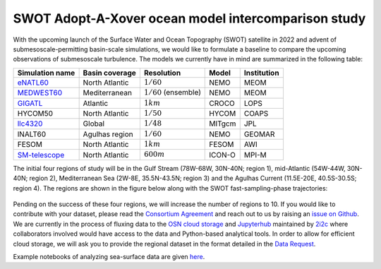 SWOT Adopt-A-Xover ocean model intercomparison study
====================================================

With the upcoming launch of the Surface Water and Ocean Topography (SWOT) satellite in 2022
and advent of submesoscale-permitting basin-scale simulations,
we would like to formulate a baseline
to compare the upcoming observations of submesoscale turbulence.
The models we currently have in mind are summarized in the following table:

================  ===============  =======================  =======  ============
Simulation name   Basin coverage   Resolution               Model    Institution
================  ===============  =======================  =======  ============
eNATL60_          North Atlantic   :math:`1/60`             NEMO     MEOM
MEDWEST60_        Mediterranean    :math:`1/60` (ensemble)  NEMO     MEOM
GIGATL_           Atlantic         :math:`1 km`             CROCO    LOPS
HYCOM50           North Atlantic   :math:`1/50`             HYCOM    COAPS
llc4320_          Global           :math:`1/48`             MITgcm   JPL
lNALT60           Agulhas region   :math:`1/60`             NEMO     GEOMAR
FESOM             North Atlantic   :math:`1 km`             FESOM    AWI
SM-telescope_     North Atlantic   :math:`600 m`            ICON-O   MPI-M
================  ===============  =======================  =======  ============

.. _eNATL60: https://github.com/ocean-next/eNATL60
.. _MEDWEST60: https://presentations.copernicus.org/EGU2020/EGU2020-11127_presentation.pdf
.. _GIGATL: https://github.com/Mesharou/GIGATL
.. _llc4320: https://catalog.pangeo.io/browse/master/ocean/LLC4320/
.. _SM-telescope: https://mpimet.mpg.de/en/communication/multimedia/visualizations/translate-to-englisch-submesoscale-telescope-experiment

The initial four regions of study will be in the Gulf Stream (78W-68W, 30N-40N; region 1),
mid-Atlantic (54W-44W, 30N-40N; region 2), Mediterranean Sea (2W-8E, 35.5N-43.5N; region 3)
and the Agulhas Current (11.5E-20E, 40.5S-30.5S; region 4).
The regions are shown in the figure below
along with the SWOT fast-sampling-phase trajectories:

.. figure:: ./img/SWOT-Xover-paths.png
    :width: 300px
    :align: center
    :height: 280px
    :alt: alternate text
    :figclass: align-center


Pending on the success of these four regions, we will increase the number of regions to 10.
If you would like to contribute with your dataset, please read the `Consortium Agreement <./Consortium-Agreement.rst>`_
and reach out to us by raising an
`issue on Github <https://github.com/roxyboy/SWOT-AdAC-ocean-model-intercomparison/issues>`_.
We are currently in the process of fluxing data to the `OSN cloud storage <https://www.openstoragenetwork.org/>`_ and `Jupyterhub <https://meom-ige.2i2c.cloud/>`_ maintained by `2i2c <https://2i2c.org/>`_
where collaborators involved would have access to the data and Python-based analytical tools.
In order to allow for efficient cloud storage, we will ask you to provide the regional dataset in
the format detailed in the `Data Request <https://github.com/roxyboy/SWOT-AdAC-ocean-model-intercomparison/blob/master/Data-Request.rst>`_.

Example notebooks of analyzing sea-surface data are given
`here <https://github.com/roxyboy/SWOT-AdAC-ocean-model-intercomparison/tree/master/sea_surface_variability>`_.
